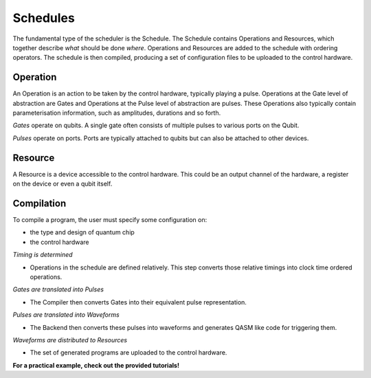 =========
Schedules
=========

The fundamental type of the scheduler is the Schedule. The Schedule contains Operations and Resources, which together
describe *what* should be done *where*. Operations and Resources are added to the schedule with ordering operators. The
schedule is then compiled, producing a set of configuration files to be uploaded to the control hardware.

Operation
~~~~~~~~~

An Operation is an action to be taken by the control hardware, typically playing a pulse. Operations at the Gate level
of abstraction are Gates and Operations at the Pulse level of abstraction are pulses. These Operations also typically
contain parameterisation information, such as amplitudes, durations and so forth.

*Gates* operate on qubits. A single gate often consists of multiple pulses to various ports on the Qubit.

*Pulses* operate on ports. Ports are typically attached to qubits but can also be attached to other devices.

Resource
~~~~~~~~

A Resource is a device accessible to the control hardware. This could be an output channel of the hardware, a register
on the device or even a qubit itself.

Compilation
~~~~~~~~~~~

To compile a program, the user must specify some configuration on:

- the type and design of quantum chip
- the control hardware

*Timing is determined*

- Operations in the schedule are defined relatively. This step converts those relative timings into clock time ordered operations.

*Gates are translated into Pulses*

- The Compiler then converts Gates into their equivalent pulse representation.

*Pulses are translated into Waveforms*

- The Backend then converts these pulses into waveforms and generates QASM like code for triggering them.

*Waveforms are distributed to Resources*

- The set of generated programs are uploaded to the control hardware.

**For a practical example, check out the provided tutorials!**
